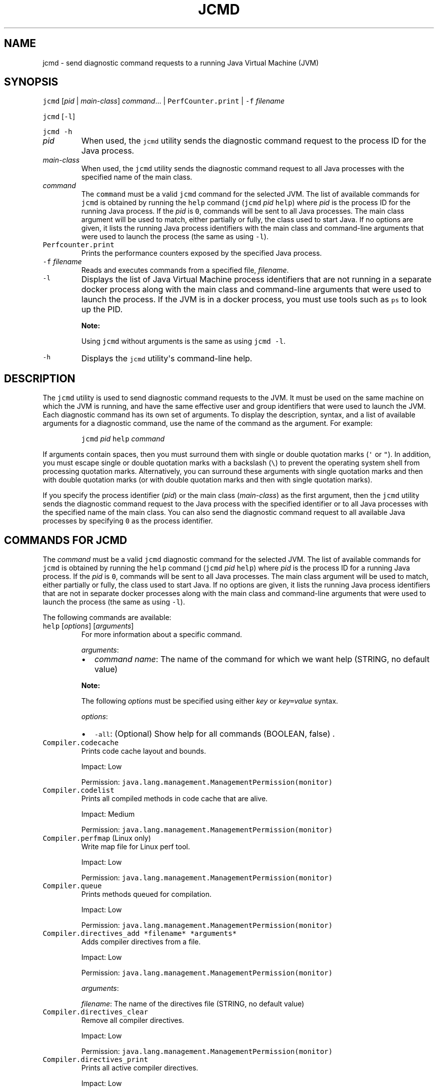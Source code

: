 .\" Automatically generated by Pandoc 2.19.2
.\"
.\" Define V font for inline verbatim, using C font in formats
.\" that render this, and otherwise B font.
.ie "\f[CB]x\f[R]"x" \{\
. ftr V B
. ftr VI BI
. ftr VB B
. ftr VBI BI
.\}
.el \{\
. ftr V CR
. ftr VI CI
. ftr VB CB
. ftr VBI CBI
.\}
.TH "JCMD" "1" "2023" "JDK 20.0.1" "JDK Commands"
.hy
.SH NAME
.PP
jcmd - send diagnostic command requests to a running Java Virtual
Machine (JVM)
.SH SYNOPSIS
.PP
\f[V]jcmd\f[R] [\f[I]pid\f[R] | \f[I]main-class\f[R]]
\f[I]command\f[R]...
| \f[V]PerfCounter.print\f[R] | \f[V]-f\f[R] \f[I]filename\f[R]
.PP
\f[V]jcmd\f[R] [\f[V]-l\f[R]]
.PP
\f[V]jcmd\f[R] \f[V]-h\f[R]
.TP
\f[I]pid\f[R]
When used, the \f[V]jcmd\f[R] utility sends the diagnostic command
request to the process ID for the Java process.
.TP
\f[I]main-class\f[R]
When used, the \f[V]jcmd\f[R] utility sends the diagnostic command
request to all Java processes with the specified name of the main class.
.TP
\f[I]command\f[R]
The \f[V]command\f[R] must be a valid \f[V]jcmd\f[R] command for the
selected JVM.
The list of available commands for \f[V]jcmd\f[R] is obtained by running
the \f[V]help\f[R] command (\f[V]jcmd\f[R] \f[I]pid\f[R] \f[V]help\f[R])
where \f[I]pid\f[R] is the process ID for the running Java process.
If the \f[I]pid\f[R] is \f[V]0\f[R], commands will be sent to all Java
processes.
The main class argument will be used to match, either partially or
fully, the class used to start Java.
If no options are given, it lists the running Java process identifiers
with the main class and command-line arguments that were used to launch
the process (the same as using \f[V]-l\f[R]).
.TP
\f[V]Perfcounter.print\f[R]
Prints the performance counters exposed by the specified Java process.
.TP
\f[V]-f\f[R] \f[I]filename\f[R]
Reads and executes commands from a specified file, \f[I]filename\f[R].
.TP
\f[V]-l\f[R]
Displays the list of Java Virtual Machine process identifiers that are
not running in a separate docker process along with the main class and
command-line arguments that were used to launch the process.
If the JVM is in a docker process, you must use tools such as
\f[V]ps\f[R] to look up the PID.
.RS
.PP
\f[B]Note:\f[R]
.PP
Using \f[V]jcmd\f[R] without arguments is the same as using
\f[V]jcmd -l\f[R].
.RE
.TP
\f[V]-h\f[R]
Displays the \f[V]jcmd\f[R] utility\[aq]s command-line help.
.SH DESCRIPTION
.PP
The \f[V]jcmd\f[R] utility is used to send diagnostic command requests
to the JVM.
It must be used on the same machine on which the JVM is running, and
have the same effective user and group identifiers that were used to
launch the JVM.
Each diagnostic command has its own set of arguments.
To display the description, syntax, and a list of available arguments
for a diagnostic command, use the name of the command as the argument.
For example:
.RS
.PP
\f[V]jcmd\f[R] \f[I]pid\f[R] \f[V]help\f[R] \f[I]command\f[R]
.RE
.PP
If arguments contain spaces, then you must surround them with single or
double quotation marks (\f[V]\[aq]\f[R] or \f[V]\[dq]\f[R]).
In addition, you must escape single or double quotation marks with a
backslash (\f[V]\[rs]\f[R]) to prevent the operating system shell from
processing quotation marks.
Alternatively, you can surround these arguments with single quotation
marks and then with double quotation marks (or with double quotation
marks and then with single quotation marks).
.PP
If you specify the process identifier (\f[I]pid\f[R]) or the main class
(\f[I]main-class\f[R]) as the first argument, then the \f[V]jcmd\f[R]
utility sends the diagnostic command request to the Java process with
the specified identifier or to all Java processes with the specified
name of the main class.
You can also send the diagnostic command request to all available Java
processes by specifying \f[V]0\f[R] as the process identifier.
.SH COMMANDS FOR JCMD
.PP
The \f[I]command\f[R] must be a valid \f[V]jcmd\f[R] diagnostic command
for the selected JVM.
The list of available commands for \f[V]jcmd\f[R] is obtained by running
the \f[V]help\f[R] command (\f[V]jcmd\f[R] \f[I]pid\f[R] \f[V]help\f[R])
where \f[I]pid\f[R] is the process ID for a running Java process.
If the \f[I]pid\f[R] is \f[V]0\f[R], commands will be sent to all Java
processes.
The main class argument will be used to match, either partially or
fully, the class used to start Java.
If no options are given, it lists the running Java process identifiers
that are not in separate docker processes along with the main class and
command-line arguments that were used to launch the process (the same as
using \f[V]-l\f[R]).
.PP
The following commands are available:
.TP
\f[V]help\f[R] [\f[I]options\f[R]] [\f[I]arguments\f[R]]
For more information about a specific command.
.RS
.PP
\f[I]arguments\f[R]:
.IP \[bu] 2
\f[I]command name\f[R]: The name of the command for which we want help
(STRING, no default value)
.PP
\f[B]Note:\f[R]
.PP
The following \f[I]options\f[R] must be specified using either
\f[I]key\f[R] or \f[I]key\f[R]\f[V]=\f[R]\f[I]value\f[R] syntax.
.PP
\f[I]options\f[R]:
.IP \[bu] 2
\f[V]-all\f[R]: (Optional) Show help for all commands (BOOLEAN, false) .
.RE
.TP
\f[V]Compiler.codecache\f[R]
Prints code cache layout and bounds.
.RS
.PP
Impact: Low
.PP
Permission: \f[V]java.lang.management.ManagementPermission(monitor)\f[R]
.RE
.TP
\f[V]Compiler.codelist\f[R]
Prints all compiled methods in code cache that are alive.
.RS
.PP
Impact: Medium
.PP
Permission: \f[V]java.lang.management.ManagementPermission(monitor)\f[R]
.RE
.TP
\f[V]Compiler.perfmap\f[R] (Linux only)
Write map file for Linux perf tool.
.RS
.PP
Impact: Low
.PP
Permission: \f[V]java.lang.management.ManagementPermission(monitor)\f[R]
.RE
.TP
\f[V]Compiler.queue\f[R]
Prints methods queued for compilation.
.RS
.PP
Impact: Low
.PP
Permission: \f[V]java.lang.management.ManagementPermission(monitor)\f[R]
.RE
.TP
\f[V]Compiler.directives_add *filename* *arguments*\f[R]
Adds compiler directives from a file.
.RS
.PP
Impact: Low
.PP
Permission: \f[V]java.lang.management.ManagementPermission(monitor)\f[R]
.PP
\f[I]arguments\f[R]:
.PP
\f[I]filename\f[R]: The name of the directives file (STRING, no default
value)
.RE
.TP
\f[V]Compiler.directives_clear\f[R]
Remove all compiler directives.
.RS
.PP
Impact: Low
.PP
Permission: \f[V]java.lang.management.ManagementPermission(monitor)\f[R]
.RE
.TP
\f[V]Compiler.directives_print\f[R]
Prints all active compiler directives.
.RS
.PP
Impact: Low
.PP
Permission: \f[V]java.lang.management.ManagementPermission(monitor)\f[R]
.RE
.TP
\f[V]Compiler.directives_remove\f[R]
Remove latest added compiler directive.
.RS
.PP
Impact: Low
.PP
Permission: \f[V]java.lang.management.ManagementPermission(monitor)\f[R]
.RE
.TP
\f[V]GC.class_histogram\f[R] [\f[I]options\f[R]]
Provides statistics about the Java heap usage.
.RS
.PP
Impact: High --- depends on Java heap size and content.
.PP
Permission: \f[V]java.lang.management.ManagementPermission(monitor)\f[R]
.PP
\f[B]Note:\f[R]
.PP
The \f[I]options\f[R] must be specified using either \f[I]key\f[R] or
\f[I]key\f[R]\f[V]=\f[R]\f[I]value\f[R] syntax.
.PP
\f[I]options\f[R]:
.IP \[bu] 2
\f[V]-all\f[R]: (Optional) Inspects all objects, including unreachable
objects (BOOLEAN, false)
.IP \[bu] 2
\f[V]-parallel\f[R]: (Optional) Number of parallel threads to use for
heap inspection.
0 (the default) means let the VM determine the number of threads to use.
1 means use one thread (disable parallelism).
For any other value the VM will try to use the specified number of
threads, but might use fewer.
(INT, 0)
.RE
.TP
\f[V]GC.finalizer_info\f[R]
Provides information about the Java finalization queue.
.RS
.PP
Impact: Medium
.PP
Permission: \f[V]java.lang.management.ManagementPermission(monitor)\f[R]
.RE
.TP
\f[V]GC.heap_dump\f[R] [\f[I]options\f[R]] [\f[I]arguments\f[R]]
Generates a HPROF format dump of the Java heap.
.RS
.PP
Impact: High --- depends on the Java heap size and content.
Request a full GC unless the \f[V]-all\f[R] option is specified.
.PP
Permission: \f[V]java.lang.management.ManagementPermission(monitor)\f[R]
.PP
\f[B]Note:\f[R]
.PP
The following \f[I]options\f[R] must be specified using either
\f[I]key\f[R] or \f[I]key\f[R]\f[V]=\f[R]\f[I]value\f[R] syntax.
.PP
\f[I]options\f[R]:
.IP \[bu] 2
\f[V]-all\f[R]: (Optional) Dump all objects, including unreachable
objects (BOOLEAN, false)
.IP \[bu] 2
\f[V]-gz\f[R]: (Optional) If specified, the heap dump is written in
gzipped format using the given compression level.
1 (recommended) is the fastest, 9 the strongest compression.
(INT, 1)
.IP \[bu] 2
\f[V]-overwrite\f[R]: (Optional) If specified, the dump file will be
overwritten if it exists (BOOLEAN, false)
.PP
\f[I]arguments\f[R]:
.IP \[bu] 2
\f[I]filename\f[R]: The name of the dump file (STRING, no default value)
.RE
.TP
\f[V]GC.heap_info\f[R]
Provides generic Java heap information.
.RS
.PP
Impact: Medium
.PP
Permission: \f[V]java.lang.management.ManagementPermission(monitor)\f[R]
.RE
.TP
\f[V]GC.run\f[R]
Calls \f[V]java.lang.System.gc()\f[R].
.RS
.PP
Impact: Medium --- depends on the Java heap size and content.
.RE
.TP
\f[V]GC.run_finalization\f[R]
Calls \f[V]java.lang.System.runFinalization()\f[R].
.RS
.PP
Impact: Medium --- depends on the Java content.
.RE
.TP
\f[V]JFR.check\f[R] [\f[I]options\f[R]]
Show information about a running flight recording
.RS
.PP
Impact: Low
.PP
\f[B]Note:\f[R]
.PP
The \f[I]options\f[R] must be specified using either \f[I]key\f[R] or
\f[I]key\f[R]\f[V]=\f[R]\f[I]value\f[R] syntax.
If no parameters are entered, information for all active recordings is
shown.
.PP
\f[I]options\f[R]:
.IP \[bu] 2
\f[V]name\f[R]: (Optional) Name of the flight recording.
(STRING, no default value)
.IP \[bu] 2
\f[V]verbose\f[R]: (Optional) Flag for printing the event settings for
the recording (BOOLEAN, false)
.RE
.TP
\f[V]JFR.configure\f[R] [\f[I]options\f[R]]
Set the parameters for a flight recording
.RS
.PP
Impact: Low
.PP
\f[B]Note:\f[R]
.PP
The \f[I]options\f[R] must be specified using either \f[I]key\f[R] or
\f[I]key\f[R]\f[V]=\f[R]\f[I]value\f[R] syntax.
If no parameters are entered, the current settings are displayed.
.PP
\f[I]options\f[R]:
.IP \[bu] 2
\f[V]globalbuffercount\f[R]: (Optional) Number of global buffers.
This option is a legacy option: change the \f[V]memorysize\f[R]
parameter to alter the number of global buffers.
This value cannot be changed once JFR has been initialized.
(STRING, default determined by the value for \f[V]memorysize\f[R])
.IP \[bu] 2
\f[V]globalbuffersize\f[R]: (Optional) Size of the global buffers, in
bytes.
This option is a legacy option: change the \f[V]memorysize\f[R]
parameter to alter the size of the global buffers.
This value cannot be changed once JFR has been initialized.
(STRING, default determined by the value for \f[V]memorysize\f[R])
.IP \[bu] 2
\f[V]maxchunksize\f[R]: (Optional) Maximum size of an individual data
chunk in bytes if one of the following suffixes is not used: \[aq]m\[aq]
or \[aq]M\[aq] for megabytes OR \[aq]g\[aq] or \[aq]G\[aq] for
gigabytes.
This value cannot be changed once JFR has been initialized.
(STRING, 12M)
.IP \[bu] 2
\f[V]memorysize\f[R]: (Optional) Overall memory size, in bytes if one of
the following suffixes is not used: \[aq]m\[aq] or \[aq]M\[aq] for
megabytes OR \[aq]g\[aq] or \[aq]G\[aq] for gigabytes.
This value cannot be changed once JFR has been initialized.
(STRING, 10M)
.IP \[bu] 2
\f[V]repositorypath\f[R]: (Optional) Path to the location where
recordings are stored until they are written to a permanent file.
(STRING, The default location is the temporary directory for the
operating system.
On Linux operating systems, the temporary directory is \f[V]/tmp\f[R].
On Windwows, the temporary directory is specified by the \f[V]TMP\f[R]
environment variable.)
.IP \[bu] 2
\f[V]stackdepth\f[R]: (Optional) Stack depth for stack traces.
Setting this value greater than the default of 64 may cause a
performance degradation.
This value cannot be changed once JFR has been initialized.
(LONG, 64)
.IP \[bu] 2
\f[V]thread_buffer_size\f[R]: (Optional) Local buffer size for each
thread in bytes if one of the following suffixes is not used:
\[aq]k\[aq] or \[aq]K\[aq] for kilobytes or \[aq]m\[aq] or \[aq]M\[aq]
for megabytes.
Overriding this parameter could reduce performance and is not
recommended.
This value cannot be changed once JFR has been initialized.
(STRING, 8k)
.IP \[bu] 2
\f[V]samplethreads\f[R]: (Optional) Flag for activating thread sampling.
(BOOLEAN, true)
.RE
.TP
\f[V]JFR.dump\f[R] [\f[I]options\f[R]]
Write data to a file while a flight recording is running
.RS
.PP
Impact: Low
.PP
\f[B]Note:\f[R]
.PP
The \f[I]options\f[R] must be specified using either \f[I]key\f[R] or
\f[I]key\f[R]\f[V]=\f[R]\f[I]value\f[R] syntax.
No options are required.
The recording continues to run after the data is written.
.PP
\f[I]options\f[R]:
.IP \[bu] 2
\f[V]begin\f[R]: (Optional) Specify the time from which recording data
will be included in the dump file.
The format is specified as local time.
(STRING, no default value)
.IP \[bu] 2
\f[V]end\f[R]: (Optional) Specify the time to which recording data will
be included in the dump file.
The format is specified as local time.
(STRING, no default value)
.RS 2
.PP
\f[B]Note:\f[R] For both \f[V]begin\f[R] and \f[V]end\f[R], the time
must be in a format that can be read by
java.time.LocalTime::parse(STRING),
java.time.LocalDateTime::parse(STRING) or
java.time.Instant::parse(STRING).
For example, \[dq]13:20:15\[dq], \[dq]2020-03-17T09:00:00\[dq] or
\[dq]2020-03-17T09:00:00Z\[dq].
.PP
\f[B]Note:\f[R] \f[V]begin\f[R] and \f[V]end\f[R] times correspond to
the timestamps found within the recorded information in the flight
recording data.
.PP
Another option is to use a time relative to the current time that is
specified by a negative integer followed by \[dq]s\[dq], \[dq]m\[dq] or
\[dq]h\[dq].
For example, \[dq]-12h\[dq], \[dq]-15m\[dq] or \[dq]-30s\[dq]
.RE
.IP \[bu] 2
\f[V]filename\f[R]: (Optional) Name of the file to which the flight
recording data is dumped.
If no filename is given, a filename is generated from the PID and the
current date.
The filename may also be a directory in which case, the filename is
generated from the PID and the current date in the specified directory.
(STRING, no default value)
.IP \[bu] 2
\f[V]maxage\f[R]: (Optional) Length of time for dumping the flight
recording data to a file.
(INTEGER followed by \[aq]s\[aq] for seconds \[aq]m\[aq] for minutes or
\[aq]h\[aq] for hours, no default value)
.IP \[bu] 2
\f[V]maxsize\f[R]: (Optional) Maximum size for the amount of data to
dump from a flight recording in bytes if one of the following suffixes
is not used: \[aq]m\[aq] or \[aq]M\[aq] for megabytes OR \[aq]g\[aq] or
\[aq]G\[aq] for gigabytes.
(STRING, no default value)
.IP \[bu] 2
\f[V]name\f[R]: (Optional) Name of the recording.
If no name is given, data from all recordings is dumped.
(STRING, no default value)
.IP \[bu] 2
\f[V]path-to-gc-root\f[R]: (Optional) Flag for saving the path to
garbage collection (GC) roots at the time the recording data is dumped.
The path information is useful for finding memory leaks but collecting
it can cause the application to pause for a short period of time.
Turn on this flag only when you have an application that you suspect has
a memory leak.
(BOOLEAN, false)
.RE
.TP
\f[V]JFR.start\f[R] [\f[I]options\f[R]]
Start a flight recording
.RS
.PP
Impact: Low
.PP
\f[B]Note:\f[R]
.PP
The \f[I]options\f[R] must be specified using either \f[I]key\f[R] or
\f[I]key\f[R]\f[V]=\f[R]\f[I]value\f[R] syntax.
If no parameters are entered, then a recording is started with default
values.
.PP
\f[I]options\f[R]:
.IP \[bu] 2
\f[V]delay\f[R]: (Optional) Length of time to wait before starting to
record (INTEGER followed by \[aq]s\[aq] for seconds \[aq]m\[aq] for
minutes or \[aq]h\[aq] for hours, 0s)
.IP \[bu] 2
\f[V]disk\f[R]: (Optional) Flag for also writing the data to disk while
recording (BOOLEAN, true)
.IP \[bu] 2
\f[V]dumponexit\f[R]: (Optional) Flag for writing the recording to disk
when the Java Virtual Machine (JVM) shuts down.
If set to \[aq]true\[aq] and no value is given for \f[V]filename\f[R],
the recording is written to a file in the directory where the process
was started.
The file name is a system-generated name that contains the process ID,
the recording ID and the current time stamp.
(For example: \f[V]id-1-2019_12_12_10_41.jfr\f[R]) (BOOLEAN, false)
.IP \[bu] 2
\f[V]duration\f[R]: (Optional) Length of time to record.
Note that \f[V]0s\f[R] means forever (INTEGER followed by \[aq]s\[aq]
for seconds \[aq]m\[aq] for minutes or \[aq]h\[aq] for hours, 0s)
.IP \[bu] 2
\f[V]filename\f[R]: (Optional) Name of the file to which the flight
recording data is written when the recording is stopped.
If no filename is given, a filename is generated from the PID and the
current date and is placed in the directory where the process was
started.
The filename may also be a directory in which case, the filename is
generated from the PID and the current date in the specified directory.
(STRING, no default value)
.IP \[bu] 2
\f[V]maxage\f[R]: (Optional) Maximum time to keep the recorded data on
disk.
This parameter is valid only when the \f[V]disk\f[R] parameter is set to
\f[V]true\f[R].
Note \f[V]0s\f[R] means forever.
(INTEGER followed by \[aq]s\[aq] for seconds \[aq]m\[aq] for minutes or
\[aq]h\[aq] for hours, 0s)
.IP \[bu] 2
\f[V]maxsize\f[R]: (Optional) Maximum size of the data to keep on disk
in bytes if one of the following suffixes is not used: \[aq]m\[aq] or
\[aq]M\[aq] for megabytes OR \[aq]g\[aq] or \[aq]G\[aq] for gigabytes.
This parameter is valid only when the \f[V]disk\f[R] parameter is set to
\[aq]true\[aq].
The value must not be less than the value for the \f[V]maxchunksize\f[R]
parameter set with the \f[V]JFR.configure\f[R] command.
(STRING, 0 (no maximum size))
.IP \[bu] 2
\f[V]name\f[R]: (Optional) Name of the recording.
If no name is provided, a name is generated.
Make note of the generated name that is shown in the response to the
command so that you can use it with other commands.
(STRING, system-generated default name)
.IP \[bu] 2
\f[V]path-to-gc-root\f[R]: (Optional) Flag for saving the path to
garbage collection (GC) roots at the end of a recording.
The path information is useful for finding memory leaks but collecting
it is time consuming.
Turn on this flag only when you have an application that you suspect has
a memory leak.
If the \f[V]settings\f[R] parameter is set to \[aq]profile\[aq], then
the information collected includes the stack trace from where the
potential leaking object was allocated.
(BOOLEAN, false)
.IP \[bu] 2
\f[V]settings\f[R]: (Optional) Name of the settings file that identifies
which events to record.
To specify more than one file, separate the names with a comma
(\[aq],\[aq]).
Include the path if the file is not in \f[V]JAVA-HOME\f[R]/lib/jfr.
The following profiles are included with the JDK in the
\f[V]JAVA-HOME\f[R]/lib/jfr directory: \[aq]default.jfc\[aq]: collects a
predefined set of information with low overhead, so it has minimal
impact on performance and can be used with recordings that run
continuously; \[aq]profile.jfc\[aq]: Provides more data than the
\[aq]default.jfc\[aq] profile, but with more overhead and impact on
performance.
Use this configuration for short periods of time when more information
is needed.
Use \f[V]none\f[R] to start a recording without a predefined
configuration file.
(STRING, \f[V]JAVA-HOME\f[R]/lib/jfr/default.jfc)
.PP
Event settings and .jfc options can be specified using the following
syntax:
.IP \[bu] 2
\f[V]option\f[R]: (Optional) Specifies the option value to modify.
To list available options, use the \f[V]JAVA_HOME\f[R]/bin/jfr tool.
.IP \[bu] 2
\f[V]event-setting\f[R]: (Optional) Specifies the event setting value to
modify.
Use the form: \f[V]<event-name>#<setting-name>=<value>\f[R] To add a new
event setting, prefix the event name with \[aq]+\[aq].
.PP
You can specify values for multiple event settings and .jfc options by
separating them with a whitespace.
In case of a conflict between a parameter and a .jfc option, the
parameter will take precedence.
The whitespace delimiter can be omitted for timespan values, i.e.
20ms.
For more information about the settings syntax, see Javadoc of the
jdk.jfr package.
.RE
.TP
\f[V]JFR.stop\f[R] [\f[I]options\f[R]]
Stop a flight recording
.RS
.PP
Impact: Low
.PP
\f[B]Note:\f[R]
.PP
The \f[I]options\f[R] must be specified using either \f[I]key\f[R] or
\f[I]key\f[R]\f[V]=\f[R]\f[I]value\f[R] syntax.
If no parameters are entered, then no recording is stopped.
.PP
\f[I]options\f[R]:
.IP \[bu] 2
\f[V]filename\f[R]: (Optional) Name of the file to which the recording
is written when the recording is stopped.
If no path is provided, the data from the recording is discarded.
(STRING, no default value)
.IP \[bu] 2
\f[V]name\f[R]: (Optional) Name of the recording (STRING, no default
value)
.RE
.TP
\f[V]JVMTI.agent_load\f[R] [\f[I]arguments\f[R]]
Loads JVMTI native agent.
.RS
.PP
Impact: Low
.PP
Permission: \f[V]java.lang.management.ManagementPermission(control)\f[R]
.PP
\f[I]arguments\f[R]:
.IP \[bu] 2
\f[I]library path\f[R]: Absolute path of the JVMTI agent to load.
(STRING, no default value)
.IP \[bu] 2
\f[I]agent option\f[R]: (Optional) Option string to pass the agent.
(STRING, no default value)
.RE
.TP
\f[V]JVMTI.data_dump\f[R]
Signals the JVM to do a data-dump request for JVMTI.
.RS
.PP
Impact: High
.PP
Permission: \f[V]java.lang.management.ManagementPermission(monitor)\f[R]
.RE
.TP
\f[V]ManagementAgent.start\f[R] [\f[I]options\f[R]]
Starts remote management agent.
.RS
.PP
Impact: Low --- no impact
.PP
\f[B]Note:\f[R]
.PP
The following \f[I]options\f[R] must be specified using either
\f[I]key\f[R] or \f[I]key\f[R]\f[V]=\f[R]\f[I]value\f[R] syntax.
.PP
\f[I]options\f[R]:
.IP \[bu] 2
\f[V]config.file\f[R]: (Optional) Sets
\f[V]com.sun.management.config.file\f[R] (STRING, no default value)
.IP \[bu] 2
\f[V]jmxremote.host\f[R]: (Optional) Sets
\f[V]com.sun.management.jmxremote.host\f[R] (STRING, no default value)
.IP \[bu] 2
\f[V]jmxremote.port\f[R]: (Optional) Sets
\f[V]com.sun.management.jmxremote.port\f[R] (STRING, no default value)
.IP \[bu] 2
\f[V]jmxremote.rmi.port\f[R]: (Optional) Sets
\f[V]com.sun.management.jmxremote.rmi.port\f[R] (STRING, no default
value)
.IP \[bu] 2
\f[V]jmxremote.ssl\f[R]: (Optional) Sets
\f[V]com.sun.management.jmxremote.ssl\f[R] (STRING, no default value)
.IP \[bu] 2
\f[V]jmxremote.registry.ssl\f[R]: (Optional) Sets
\f[V]com.sun.management.jmxremote.registry.ssl\f[R] (STRING, no default
value)
.IP \[bu] 2
\f[V]jmxremote.authenticate\f[R]: (Optional) Sets
\f[V]com.sun.management.jmxremote.authenticate\f[R] (STRING, no default
value)
.IP \[bu] 2
jmxremote.password.file: (Optional) Sets
\f[V]com.sun.management.jmxremote.password.file\f[R] (STRING, no default
value)
.IP \[bu] 2
\f[V]jmxremote.access.file\f[R]: (Optional) Sets
\f[V]com.sun.management.jmxremote.acce ss.file\f[R] (STRING, no default
value)
.IP \[bu] 2
\f[V]jmxremote.login.config\f[R]: (Optional) Sets
\f[V]com.sun.management.jmxremote.log in.config\f[R] (STRING, no default
value)
.IP \[bu] 2
\f[V]jmxremote.ssl.enabled.cipher.suites\f[R]: (Optional) Sets
\f[V]com.sun.management\f[R].
.IP \[bu] 2
\f[V]jmxremote.ssl.enabled.cipher.suite\f[R]: (STRING, no default value)
.IP \[bu] 2
\f[V]jmxremote.ssl.enabled.protocols\f[R]: (Optional) Sets
\f[V]com.sun.management.jmxr emote.ssl.enabled.protocols\f[R] (STRING,
no default value)
.IP \[bu] 2
\f[V]jmxremote.ssl.need.client.auth\f[R]: (Optional) Sets
\f[V]com.sun.management.jmxre mote.need.client.auth\f[R] (STRING, no
default value)
.IP \[bu] 2
\f[V]jmxremote.ssl.config.file\f[R]: (Optional) Sets
\f[V]com.sun.management.jmxremote. ssl_config_file\f[R] (STRING, no
default value)
.IP \[bu] 2
\f[V]jmxremote.autodiscovery\f[R]: (Optional) Sets
\f[V]com.sun.management.jmxremote.au todiscovery\f[R] (STRING, no
default value)
.IP \[bu] 2
\f[V]jdp.port\f[R]: (Optional) Sets
\f[V]com.sun.management.jdp.port\f[R] (INT, no default value)
.IP \[bu] 2
\f[V]jdp.address\f[R]: (Optional) Sets
\f[V]com.sun.management.jdp.address\f[R] (STRING, no default value)
.IP \[bu] 2
\f[V]jdp.source_addr\f[R]: (Optional) Sets
\f[V]com.sun.management.jdp.source_addr\f[R] (STRING, no default value)
.IP \[bu] 2
\f[V]jdp.ttl\f[R]: (Optional) Sets \f[V]com.sun.management.jdp.ttl\f[R]
(INT, no default value)
.IP \[bu] 2
\f[V]jdp.pause\f[R]: (Optional) Sets
\f[V]com.sun.management.jdp.pause\f[R] (INT, no default value)
.IP \[bu] 2
\f[V]jdp.name\f[R]: (Optional) Sets
\f[V]com.sun.management.jdp.name\f[R] (STRING, no default value)
.RE
.TP
\f[V]ManagementAgent.start_local\f[R]
Starts the local management agent.
.RS
.PP
Impact: Low --- no impact
.RE
.TP
\f[V]ManagementAgent.status\f[R]
Print the management agent status.
.RS
.PP
Impact: Low --- no impact
.PP
Permission: \f[V]java.lang.management.ManagementPermission(monitor)\f[R]
.RE
.TP
\f[V]ManagementAgent.stop\f[R]
Stops the remote management agent.
.RS
.PP
Impact: Low --- no impact
.RE
.TP
\f[V]System.trim_native_heap\f[R] (Linux only)
Attempts to free up memory by trimming the C-heap.
.RS
.PP
Impact: Low
.PP
Permission: \f[V]java.lang.management.ManagementPermission(control)\f[R]
.RE
.TP
\f[V]Thread.print\f[R] [\f[I]options\f[R]]
Prints all threads with stacktraces.
.RS
.PP
Impact: Medium --- depends on the number of threads.
.PP
Permission: \f[V]java.lang.management.ManagementPermission(monitor)\f[R]
.PP
\f[B]Note:\f[R]
.PP
The following \f[I]options\f[R] must be specified using either
\f[I]key\f[R] or \f[I]key\f[R]\f[V]=\f[R]\f[I]value\f[R] syntax.
.PP
\f[I]options\f[R]:
.IP \[bu] 2
\f[V]-e\f[R]: (Optional) Print extended thread information (BOOLEAN,
false)
.IP \[bu] 2
\f[V]-l\f[R]: (Optional) Prints \f[V]java.util.concurrent\f[R] locks
(BOOLEAN, false)
.RE
.TP
\f[V]VM.cds\f[R] [\f[I]arguments\f[R]]
Dumps a static or dynamic shared archive that includes all currently
loaded classes.
.RS
.PP
Impact: Medium --- pause time depends on number of loaded classes
.PP
Permission: \f[V]java.lang.management.ManagementPermission(monitor)\f[R]
.PP
\f[I]arguments\f[R]:
.IP \[bu] 2
\f[V]subcmd\f[R]: must be either \f[V]static_dump\f[R] or
\f[V]dynamic_dump\f[R] (STRING, no default value)
.IP \[bu] 2
\f[V]filename\f[R]: (Optional) Name of the shared archive to be dumped
(STRING, no default value)
.PP
If \f[V]filename\f[R] is not specified, a default file name is chosen
using the pid of the target JVM process.
For example, java_pid1234_static.jsa, java_pid5678_dynamic.jsa, etc.
.PP
If \f[V]filename\f[R] is not specified as an absolute path, the archive
file is created in a directory relative to the current directory of the
target JVM process.
.PP
If \f[V]dynamic_dump\f[R] is specified, the target JVM must be started
with the JVM option \f[V]-XX:+RecordDynamicDumpInfo\f[R].
.RE
.TP
\f[V]VM.classloaders\f[R] [\f[I]options\f[R]]
Prints classloader hierarchy.
.RS
.PP
Impact: Medium --- Depends on number of class loaders and classes
loaded.
.PP
Permission: \f[V]java.lang.management.ManagementPermission(monitor)\f[R]
.PP
The following \f[I]options\f[R] must be specified using either
\f[I]key\f[R] or \f[I]key\f[R]\f[V]=\f[R]\f[I]value\f[R] syntax.
.PP
\f[I]options\f[R]:
.IP \[bu] 2
\f[V]show-classes\f[R]: (Optional) Print loaded classes.
(BOOLEAN, false)
.IP \[bu] 2
\f[V]verbose\f[R]: (Optional) Print detailed information.
(BOOLEAN, false)
.IP \[bu] 2
\f[V]fold\f[R]: (Optional) Show loaders of the same name and class as
one.
(BOOLEAN, true)
.RE
.TP
\f[V]VM.classloader_stats\f[R]
Prints statistics about all ClassLoaders.
.RS
.PP
Impact: Low
.PP
Permission: \f[V]java.lang.management.ManagementPermission(monitor)\f[R]
.RE
.TP
\f[V]VM.class_hierarchy\f[R] [\f[I]options\f[R]] [\f[I]arguments\f[R]]
Prints a list of all loaded classes, indented to show the class
hierarchy.
The name of each class is followed by the ClassLoaderData* of its
ClassLoader, or \[dq]null\[dq] if it is loaded by the bootstrap class
loader.
.RS
.PP
Impact: Medium --- depends on the number of loaded classes.
.PP
Permission: \f[V]java.lang.management.ManagementPermission(monitor)\f[R]
.PP
\f[B]Note:\f[R]
.PP
The following \f[I]options\f[R] must be specified using either
\f[I]key\f[R] or \f[I]key\f[R]\f[V]=\f[R]\f[I]value\f[R] syntax.
.PP
\f[I]options\f[R]:
.IP \[bu] 2
\f[V]-i\f[R]: (Optional) Inherited interfaces should be printed.
(BOOLEAN, false)
.IP \[bu] 2
\f[V]-s\f[R]: (Optional) If a classname is specified, print its
subclasses in addition to its superclasses.
Without this option only the superclasses will be printed.
(BOOLEAN, false)
.PP
\f[I]arguments\f[R]:
.IP \[bu] 2
\f[I]classname\f[R]: (Optional) The name of the class whose hierarchy
should be printed.
If not specified, all class hierarchies are printed.
(STRING, no default value)
.RE
.TP
\f[V]VM.command_line\f[R]
Prints the command line used to start this VM instance.
.RS
.PP
Impact: Low
.PP
Permission: \f[V]java.lang.management.ManagementPermission(monitor)\f[R]
.RE
.TP
\f[V]VM.dynlibs\f[R]
Prints the loaded dynamic libraries.
.RS
.PP
Impact: Low
.PP
Permission: \f[V]java.lang.management.ManagementPermission(monitor)\f[R]
.RE
.TP
\f[V]VM.events\f[R] [\f[I]options\f[R]]
Print VM event logs
.RS
.PP
Impact: Low --- Depends on event log size.
.PP
Permission: \f[V]java.lang.management.ManagementPermission(monitor)\f[R]
.PP
\f[I]options\f[R]:
.PP
\f[B]Note:\f[R]
.PP
The following \f[I]options\f[R] must be specified using either
\f[I]key\f[R] or \f[I]key\f[R]\f[V]=\f[R]\f[I]value\f[R] syntax.
.IP \[bu] 2
\f[V]log\f[R]: (Optional) Name of log to be printed.
If omitted, all logs are printed.
(STRING, no default value)
.IP \[bu] 2
\f[V]max\f[R]: (Optional) Maximum number of events to be printed (newest
first).
If omitted, all events are printed.
(STRING, no default value)
.RE
.TP
\f[V]VM.info\f[R]
Prints information about the JVM environment and status.
.RS
.PP
Impact: Low
.PP
Permission: \f[V]java.lang.management.ManagementPermission(monitor)\f[R]
.RE
.TP
\f[V]VM.log\f[R] [\f[I]options\f[R]]
Lists current log configuration, enables/disables/configures a log
output, or rotates all logs.
.RS
.PP
Impact: Low
.PP
Permission: \f[V]java.lang.management.ManagementPermission(control)\f[R]
.PP
\f[I]options\f[R]:
.PP
\f[B]Note:\f[R]
.PP
The following \f[I]options\f[R] must be specified using either
\f[I]key\f[R] or \f[I]key\f[R]\f[V]=\f[R]\f[I]value\f[R] syntax.
.IP \[bu] 2
\f[V]output\f[R]: (Optional) The name or index (#) of output to
configure.
(STRING, no default value)
.IP \[bu] 2
\f[V]output_options\f[R]: (Optional) Options for the output.
(STRING, no default value)
.IP \[bu] 2
\f[V]what\f[R]: (Optional) Configures what tags to log.
(STRING, no default value )
.IP \[bu] 2
\f[V]decorators\f[R]: (Optional) Configures which decorators to use.
Use \[aq]none\[aq] or an empty value to remove all.
(STRING, no default value)
.IP \[bu] 2
\f[V]disable\f[R]: (Optional) Turns off all logging and clears the log
configuration.
(BOOLEAN, no default value)
.IP \[bu] 2
\f[V]list\f[R]: (Optional) Lists current log configuration.
(BOOLEAN, no default value)
.IP \[bu] 2
\f[V]rotate\f[R]: (Optional) Rotates all logs.
(BOOLEAN, no default value)
.RE
.TP
\f[V]VM.flags\f[R] [\f[I]options\f[R]]
Prints the VM flag options and their current values.
.RS
.PP
Impact: Low
.PP
Permission: \f[V]java.lang.management.ManagementPermission(monitor)\f[R]
.PP
\f[B]Note:\f[R]
.PP
The following \f[I]options\f[R] must be specified using either
\f[I]key\f[R] or \f[I]key\f[R]\f[V]=\f[R]\f[I]value\f[R] syntax.
.PP
\f[I]options\f[R]:
.IP \[bu] 2
\f[V]-all\f[R]: (Optional) Prints all flags supported by the VM
(BOOLEAN, false).
.RE
.TP
\f[V]VM.metaspace\f[R] [\f[I]options\f[R]]
Prints the statistics for the metaspace
.RS
.PP
Impact: Medium --- Depends on number of classes loaded.
.PP
Permission: \f[V]java.lang.management.ManagementPermission(monitor)\f[R]
.PP
\f[B]Note:\f[R]
.PP
The following \f[I]options\f[R] must be specified using either
\f[I]key\f[R] or \f[I]key\f[R]\f[V]=\f[R]\f[I]value\f[R] syntax.
.PP
\f[I]options\f[R]:
.IP \[bu] 2
\f[V]basic\f[R]: (Optional) Prints a basic summary (does not need a
safepoint).
(BOOLEAN, false)
.IP \[bu] 2
\f[V]show-loaders\f[R]: (Optional) Shows usage by class loader.
(BOOLEAN, false)
.IP \[bu] 2
\f[V]show-classes\f[R]: (Optional) If show-loaders is set, shows loaded
classes for each loader.
(BOOLEAN, false)
.IP \[bu] 2
\f[V]by-chunktype\f[R]: (Optional) Break down numbers by chunk type.
(BOOLEAN, false)
.IP \[bu] 2
\f[V]by-spacetype\f[R]: (Optional) Break down numbers by loader type.
(BOOLEAN, false)
.IP \[bu] 2
\f[V]vslist\f[R]: (Optional) Shows details about the underlying virtual
space.
(BOOLEAN, false)
.IP \[bu] 2
\f[V]scale\f[R]: (Optional) Memory usage in which to scale.
Valid values are: 1, KB, MB or GB (fixed scale) or \[dq]dynamic\[dq] for
a dynamically chosen scale.
(STRING, dynamic)
.RE
.TP
\f[V]VM.native_memory\f[R] [\f[I]options\f[R]]
Prints native memory usage
.RS
.PP
Impact: Medium
.PP
Permission: \f[V]java.lang.management.ManagementPermission(monitor)\f[R]
.PP
\f[B]Note:\f[R]
.PP
The following \f[I]options\f[R] must be specified using either
\f[I]key\f[R] or \f[I]key\f[R]\f[V]=\f[R]\f[I]value\f[R] syntax.
.PP
\f[I]options\f[R]:
.IP \[bu] 2
\f[V]summary\f[R]: (Optional) Requests runtime to report current memory
summary, which includes total reserved and committed memory, along with
memory usage summary by each subsystem.
(BOOLEAN, false)
.IP \[bu] 2
\f[V]detail\f[R]: (Optional) Requests runtime to report memory
allocation >= 1K by each callsite.
(BOOLEAN, false)
.IP \[bu] 2
\f[V]baseline\f[R]: (Optional) Requests runtime to baseline current
memory usage, so it can be compared against in later time.
(BOOLEAN, false)
.IP \[bu] 2
\f[V]summary.diff\f[R]: (Optional) Requests runtime to report memory
summary comparison against previous baseline.
(BOOLEAN, false)
.IP \[bu] 2
\f[V]detail.diff\f[R]: (Optional) Requests runtime to report memory
detail comparison against previous baseline, which shows the memory
allocation activities at different callsites.
(BOOLEAN, false)
.IP \[bu] 2
\f[V]statistics\f[R]: (Optional) Prints tracker statistics for tuning
purpose.
(BOOLEAN, false)
.IP \[bu] 2
\f[V]scale\f[R]: (Optional) Memory usage in which scale, KB, MB or GB
(STRING, KB)
.RE
.TP
\f[V]VM.print_touched_methods\f[R]
Prints all methods that have ever been touched during the lifetime of
this JVM.
.RS
.PP
Impact: Medium --- depends on Java content.
.RE
.TP
\f[V]VM.set_flag\f[R] [\f[I]arguments\f[R]]
Sets the VM flag option by using the provided value.
.RS
.PP
Impact: Low
.PP
Permission: \f[V]java.lang.management.ManagementPermission(control)\f[R]
.PP
\f[I]arguments\f[R]:
.IP \[bu] 2
\f[I]flag name\f[R]: The name of the flag that you want to set (STRING,
no default value)
.IP \[bu] 2
\f[I]string value\f[R]: (Optional) The value that you want to set
(STRING, no default value)
.RE
.TP
\f[V]VM.stringtable\f[R] [\f[I]options\f[R]]
Dumps the string table.
.RS
.PP
Impact: Medium --- depends on the Java content.
.PP
Permission: \f[V]java.lang.management.ManagementPermission(monitor)\f[R]
.PP
\f[B]Note:\f[R]
.PP
The following \f[I]options\f[R] must be specified using either
\f[I]key\f[R] or \f[I]key\f[R]\f[V]=\f[R]\f[I]value\f[R] syntax.
.PP
\f[I]options\f[R]:
.IP \[bu] 2
\f[V]-verbose\f[R]: (Optional) Dumps the content of each string in the
table (BOOLEAN, false)
.RE
.TP
\f[V]VM.symboltable\f[R] [\f[I]options\f[R]]
Dumps the symbol table.
.RS
.PP
Impact: Medium --- depends on the Java content.
.PP
Permission: \f[V]java.lang.management.ManagementPermission(monitor)\f[R]
.PP
\f[B]Note:\f[R]
.PP
The following \f[I]options\f[R] must be specified using either
\f[I]key\f[R] or \f[I]key\f[R]\f[V]=\f[R]\f[I]value\f[R] syntax).
.PP
\f[I]options\f[R]:
.IP \[bu] 2
\f[V]-verbose\f[R]: (Optional) Dumps the content of each symbol in the
table (BOOLEAN, false)
.RE
.TP
\f[V]VM.systemdictionary\f[R]
Prints the statistics for dictionary hashtable sizes and bucket length.
.RS
.PP
Impact: Medium
.PP
Permission: \f[V]java.lang.management.ManagementPermission(monitor)\f[R]
.PP
\f[B]Note:\f[R]
.PP
The following \f[I]options\f[R] must be specified using either
\f[I]key\f[R] or \f[I]key\f[R]\f[V]=\f[R]\f[I]value\f[R] syntax.
.PP
\f[I]options\f[R]:
.IP \[bu] 2
\f[V]verbose\f[R]: (Optional) Dump the content of each dictionary entry
for all class loaders (BOOLEAN, false) .
.RE
.TP
\f[V]VM.system_properties\f[R]
Prints the system properties.
.RS
.PP
Impact: Low
.PP
Permission: \f[V]java.util.PropertyPermission(*, read)\f[R]
.RE
.TP
\f[V]VM.uptime\f[R] [\f[I]options\f[R]]
Prints the VM uptime.
.RS
.PP
Impact: Low
.PP
\f[B]Note:\f[R]
.PP
The following \f[I]options\f[R] must be specified using either
\f[I]key\f[R] or \f[I]key\f[R]\f[V]=\f[R]\f[I]value\f[R] syntax.
.PP
\f[I]options\f[R]:
.IP \[bu] 2
\f[V]-date\f[R]: (Optional) Adds a prefix with the current date
(BOOLEAN, false)
.RE
.TP
\f[V]VM.version\f[R]
Prints JVM version information.
.RS
.PP
Impact: Low
.PP
Permission:
\f[V]java.util.PropertyPermission(java.vm.version, read)\f[R]
.RE
